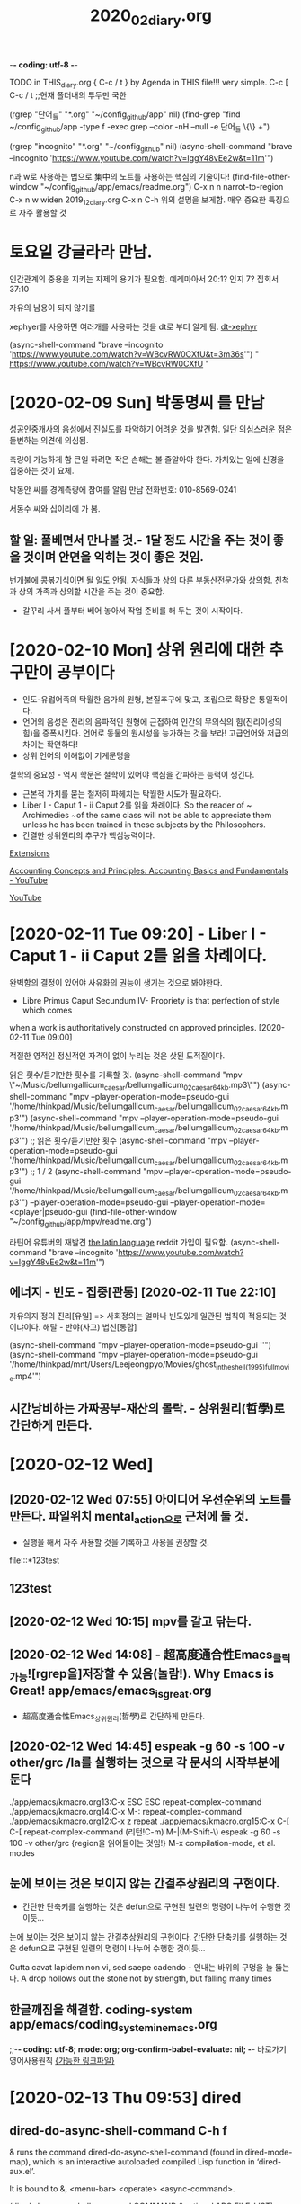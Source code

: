 -*- coding: utf-8 -*-
#+TITLE: 2020_02_diary.org
#+CREATOR: LEEJEONGPYO
#+STARTUP: showeverything indent latexpreview logdrawer
TODO in THIS_diary.org { C-c / t } by Agenda in THIS file!!! very simple.
C-c [ C-c / t ;;현재 폴더내의 투두만 국한
 
(rgrep "단어_들" "*.org" "~/config_github/app" nil)
(find-grep "find ~/config_github/app -type f -exec grep --color -nH --null -e 단어_들 \{\} +")

(rgrep "incognito" "*.org" "~/config_github" nil)
(async-shell-command "brave --incognito 'https://www.youtube.com/watch?v=IggY48vEe2w&t=11m'")


n과 w로 사용하는 법으로 集中의 노트를 사용하는 핵심의 기술이다!
(find-file-other-window "~/config_github/app/emacs/readme.org")
C-x n n         narrot-to-region
C-x n w         widen                 2019_12_diary.org
C-x n C-h       위의 설명을 보게함. 매우 중요한 특징으로 자주 활용할 것

* 토요일 강글라라 만남.

인간관계의 중용을 지키는 자제의 용기가 필요함.
예레마아서 20:1? 인지 7?
집회서37:10


자유의 남용이 되지 않기를 

xephyer를 사용하면 여러개를 사용하는 것을 dt로 부터 알게 됨.
[[https://www.youtube.com/watch?v=WBcvRW0CXfU][dt-xephyr]]

(async-shell-command "brave --incognito 'https://www.youtube.com/watch?v=WBcvRW0CXfU&t=3m36s'")
" https://www.youtube.com/watch?v=WBcvRW0CXfU "



* [2020-02-09 Sun] 박동명씨 를 만남

성공인중개사의 음성에서 진실도를 파악하기 어려운 것을 발견함. 일단 의심스러운 점은 돌변하는 의견에 의심됨.

측량이 가능하게 함
큰일 하려면 작은 손해는 볼 줄알아야 한다.
가치있는 일에 신경을 집중하는 것이 요체.

박동안 씨를 경계측량에 참여를 알림 만남 전화번호: 010-8569-0241

서동수 씨와 십이리에 가 봄.


** 할 일: 풀베면서 만나볼 것.- 1달 정도 시간을 주는 것이 좋을  것이며 안면을 익히는 것이 좋은 것임.
번개불에 콩볶기식이면 될 일도 안됨. 자식들과 상의 다른 부동산전문가와 상의함. 친척과 상의 가족과 상의할 시간을 주는 것이 중요함.
- 갈꾸리 사서 풀부터 베어 놓아서 작업 준비를 해 두는 것이 시작이다.

* [2020-02-10 Mon] 상위 원리에 대한 추구만이 공부이다 

- 인도-유럽어족의 탁월한 음가의 원형, 본질추구에 맞고, 조립으로 확장은 통일적이다.
- 언어의 음성은 진리의 음파적인 원형에 근접하여 인간의 무의식의 힘(진리이성의 힘)을 증폭시킨다.
 언어로 동물의 원시성을 능가하는 것을 보라! 고급언어와 저급의 차이는 확연하다!
- 상위 언어의 이해없이 기계문명을 
철학의 중요성 - 역시 학문은 철학이 있어야 핵심을 간파하는 능력이 생긴다.
- 근본적 가치를 묻는 철저히 파헤치는 탁월한 시도가 필요하다.
- Liber I - Caput 1 - ii Caput 2를 읽을 차례이다.
    So the reader of ~ Archimedies ~of the same class will not be able to appreciate them unless he has been trained in these subjects by the Philosophers.
- 간결한 상위원리의 추구가 핵심능력이다.

[[chrome://extensions/shortcuts][Extensions]]

[[https://www.youtube.com/watch?v=IggY48vEe2w&t=11m][Accounting Concepts and Principles: Accounting Basics and Fundamentals - YouTube]]

[[https://www.youtube.com/feed/history][YouTube]]


* [2020-02-11 Tue 09:20] - Liber I - Caput 1 - ii Caput 2를 읽을 차례이다.


완벽함의 결정이 있어야 사유화의 권능이 생기는 것으로 봐야한다.
- Libre Primus Caput Secundum IV- Propriety is that perfection of style which comes
when a work is authoritatively constructed on approved principles. [2020-02-11 Tue 09:00]

적절한 영적인 정신적인 자격이 없이 누리는 것은 삿된 도적질이다.


읽은 횟수/듣기만한 횟수를 기록할 것.
(async-shell-command "mpv \"~/Music/bellumgallicum_caesar/bellumgallicum_02_caesar_64kb.mp3\"")
(async-shell-command "mpv --player-operation-mode=pseudo-gui '/home/thinkpad/Music/bellumgallicum_caesar/bellumgallicum_02_caesar_64kb.mp3'") 
(async-shell-command "mpv --player-operation-mode=pseudo-gui '/home/thinkpad/Music/bellumgallicum_caesar/bellumgallicum_02_caesar_64kb.mp3'")  ;; 읽은 횟수/듣기만한 횟수
(async-shell-command "mpv --player-operation-mode=pseudo-gui '/home/thinkpad/Music/bellumgallicum_caesar/bellumgallicum_02_caesar_64kb.mp3'")  ;; 1 / 2
(async-shell-command "mpv --player-operation-mode=pseudo-gui '/home/thinkpad/Music/bellumgallicum_caesar/bellumgallicum_02_caesar_64kb.mp3'") 
--player-operation-mode=pseudo-gui
--player-operation-mode=<cplayer|pseudo-gui
(find-file-other-window "~/config_github/app/mpv/readme.org")

라틴어 유튜버의 재발견 [[https://www.reddit.com/r/latin/][the latin language]] reddit 가입이 필요함.
(async-shell-command "brave --incognito 'https://www.youtube.com/watch?v=IggY48vEe2w&t=11m'")


** 에너지 - 빈도 -  집중[관통] [2020-02-11 Tue 22:10]
자유의지 정의    진리[유일] => 사회정의는 얼마나 빈도있게 일관된 법칙이 적용되는 것이냐이다.
해탈 -  반야(사고) 법신[통합]

(async-shell-command "mpv --player-operation-mode=pseudo-gui ''")
(async-shell-command "mpv --player-operation-mode=pseudo-gui '/home/thinkpad/mnt/Users/Leejeongpyo/Movies/ghost_in_the_shell_(1995)_full_movie.mp4'")


** 시간낭비하는 가짜공부-재산의 몰락. - 상위원리(哲學)로 간단하게 만든다.
* [2020-02-12 Wed] 

** [2020-02-12 Wed 07:55] 아이디어 우선순위의 노트를 만든다. 파일위치 mental_action으로 근처에 둘 것.
- 실행을 해서 자주 사용할 것을 기록하고 사용을 권장할 것.
file:::*123test
** 123test
** [2020-02-12 Wed 10:15] mpv를 갈고 닦는다.


** [2020-02-12 Wed 14:08] - 超高度通合性Emacs_클릭가능![rgrep을]저장할 수 있음(놀람!). Why Emacs is Great! app/emacs/emacs_is_great.org
- 超高度通合性Emacs_상위원리(哲學)로 간단하게 만든다.


** [2020-02-12 Wed 14:45] espeak -g 60 -s 100 -v other/grc /la를 실행하는 것으로 각 문서의 시작부분에 둔다
./app/emacs/kmacro.org 13:C-x ESC ESC	repeat-complex-command
./app/emacs/kmacro.org 14:C-x M-:		repeat-complex-command
./app/emacs/kmacro.org 12:C-x z		repeat
./app/emacs/kmacro.org 15:C-x C-[ C-[	repeat-complex-command (리턴!C-m)
M-|(M-Shift-\) espeak -g 60 -s 100 -v other/grc {region을 읽어들이는 것임!}
M-x compilation-mode, et al. modes

** 눈에 보이는 것은 보이지 않는 간결추상원리의 구현이다.
- 간단한 단축키를 실행하는 것은 defun으로 구현된 일련의 명령이 나누어 수행한 것이듯...

눈에 보이는 것은 보이지 않는 간결추상원리의 구현이다.
 간단한 단축키를 실행하는 것은 defun으로 구현된 일련의 명령이 나누어 수행한 것이듯...

Gutta cavat lapidem non vi, sed saepe cadendo - 인내는 바위의 구멍을 늘 뚫는다.
A drop hollows out the stone not by strength, but falling many times

** 한글깨짐을 해결함. coding-system app/emacs/coding_system_in_emacs.org
 ;;-*- coding: utf-8; mode: org; org-confirm-babel-evaluate: nil; -*-
바로가기 영어사용원칙
[[file:~/config_github/app/emacs/test_compilation-minor-mode.org::*%5B%EA%B0%80%EB%8A%A5%ED%95%9C%20%EB%A7%81%ED%81%AC%ED%8C%8C%EC%9D%BC%5D][{가능한 링크파일}]]

* [2020-02-13 Thu 09:53] dired

** dired-do-async-shell-command C-h f
& runs the command dired-do-async-shell-command (found in
dired-mode-map), which is an interactive autoloaded compiled Lisp
function in ‘dired-aux.el’.

It is bound to &, <menu-bar> <operate> <async-command>.

(dired-do-async-shell-command COMMAND &optional ARG FILE-LIST)

Run a shell command COMMAND on the marked files asynchronously.

Like ‘dired-do-shell-command’, but adds ‘&’ at the end of COMMAND
to execute it asynchronously.

When operating on multiple files, asynchronous commands
are executed in the background on each file in parallel.
In shell syntax this means separating the individual commands
with ‘&’.  However, when COMMAND ends in ‘;’ or ‘;&’ then commands
are executed in the background on each file sequentially waiting
for each command to terminate before running the next command.
In shell syntax this means separating the individual commands with ‘;’.

The output appears in the buffer ‘*Async Shell Command*’.

*** 테스트
(dired-do-async-shell-command COMMAND &optional ARG FILE-LIST)

(dired-do-async-shell-command "mpv " nil
'("/home/thinkpad/Music/ncs_deemo_Reflection.webm")
)

"/home/thinkpad/Music/ncs_elektronomia_sky_high_ncs_release_TW9d8vYrVFQ_240p.mp4"
** (browse-url-of-dired-file) 아마도 W키로 실행되는 것인듯


** (dired-copy-filename-as-kill &optional ARG)
/sudo:root@msata045:/home/thinkpad/mnt/Users/Leejeongpyo/Movies/증폭음원Ghost_in_Shell_추출
With a zero prefix arg, use the absolute file name of each marked file.
With C-u, use the file name relative to the Dired buffer’s
‘default-directory’.  (This still may contain slashes if in a subdirectory.)

If on a subdir headerline, use absolute subdirname instead;
prefix arg and marked files are ignored in this case.

** 
* [2020-02-13 Thu] 冥想 그윽한 그곳을 쳐다보는 것
- 동일 Energy의 원리가 작동할 것이다 [2020-02-13 Thu 07:50]

- 아이디어 python_drawer_list_babel.org in computer/python
buffer-file-name 
"/home/thinkpad/config_github/great_books/_achieve_agenda/2020_02_diary.org"
(find-file-other-window "../../language_computer/python/")
(find-file-other-window "../../language_computer/python/link_list_drawer_generate_python_babel.org")

- emacs는 언어인식의 편집통역기(interpreter)이다.

You don't know what you are capable of until you try.
It matters little where a man may be at tis moment; the point is whether he is growing. -George MacDonald
Reading is to the mind what exercise is to the body. - sir Richard Steele
What causes a person to be inactive is a lack of goals and purpose. -
Don't try to show off, just be yourself and do what you enjoydoing. - Warren Buffet
Time is what we want most, but what we use worst. - William Penn
** [2020-02-13 Thu 16:01] 神처럼 LOGOS로 指示하거나
혼란파동이 되거나. LOGOS냐 chaos냐 AI는 그 갈림길이다.
- * {linage}
    ** super: 通合性 /os/gentoo/readme.org::*
    *** practice: 
           - sible,
    * unknown
* [2020-02-14 Fri]

#+BEGIN_SRC 

#+END_SRC
** [footnote]내부색인기능 발견 C-c C-x f org-footnote-action
emacs/test_stuff/like_pomodoro_timer_note.org
** .gitignore -> _*test.org 가 과감한 파일을 대량생산의 핵심 [2020-02-14 Fri 18:00]
*_test[0-9][0-9].org
*_test_for_*.org
-----------------------> bookmark 몽땅정리한 과감한 수집을 가능하게 함 대신 대량의 _test.org파일생성
즉, 과감한 메타사고가 일을 진행시킨다 [높은이념(수준), 고등사고, 고등도구](함께동반상승)
[돋보기-마음의 주관성] 마음은 보고 싶은 것을 확대하고 의지를 한 곳에 모으는 요술의 도구이다.
        - 먹는 짐승과 추상하는 인간의 차이는 그것!
          [본성-인간본연능력강화]


* [2020-02-15 Sat] with-output-to-temp-buffer [드디어발견함! C-u C-SPC] ;; 매우 빠르게 이전의 위치로 복귀함! M-r (move-to-window-line-top-bottom &optional ARG) cf. C-l
- It is bound to M-r.

[C-t C-e]stumpwm과 이맥스의 놀라운 창전환

(with-output-to-temp-buffer "_[임시버퍼_명칭]_로 분명히 아래에 [윈도우명]으로 출력됨!_" (princ (concat "이곳에 " " ~/config_github/app/emacs/syntax_of_temp_buffer_in_emacs.org")))
;; 늘 새로운 방식을 발견하고 다양하면서도 놀라운 통합을 실현한다.


작은 돌 한개라도 목적지에 가까이 두는 것[공헌_헌신_사랑_기여] [2020-02-15 Sat 16:36]
인간의 목적의식이 있어서 의미를 찾는 유일한 동물이다.
화산농협 기여하는 것 (find-file "~/note3/화산농협.org")
- 상무불러내어서 책을 선물로 준다.

[드디어발견함! C-u C-SPC] ;; 매우 빠르게 이전의 위치로 복귀함! [2020-02-15 Sat 16:56] /app/emacs/move.org
C-x SPC
(load "dired-x") C-x C-j가 가능


** [2020-02-15 Sat 23:00] inbox보다는 나만의 명칭이 낫다! project advance for years
* [2020-02-17 Mon]
:LOGBOOK:
CLOCK: [2020-02-17 Mon 11:32]--[2020-02-17 Mon 11:34] =>  0:02
- good
CLOCK: [2020-02-17 Mon 11:23]--[2020-02-17 Mon 11:32] =>  0:09
- lognoteclock-out #+STARTUP: lognoteclock-out
:END:
afe /app/emacs/org-clock-goto_C-u_C-c_C-x_C-j.org
asdf asdf asd fasd fas dfa sdf asd


* delete char word
:LOGBOOK:
CLOCK: [2020-02-17 Mon 16:08]--[2020-02-17 Mon 16:09] =>  0:01
CLOCK: [2020-02-17 Mon 16:07]--[2020-02-17 Mon 16:08] =>  0:01
CLOCK: [2020-02-17 Mon 12:27]--[2020-02-17 Mon 12:29] =>  0:02
- good test
CLOCK: [2020-02-17 Mon 12:26]--[2020-02-17 Mon 12:27] =>  0:01
- good test
:END:
(delete-char N &optional KILLFLAG)

** multiple-cursors is an available obsolete package.



[[http://www.2fastsexpress.com/admin/trace.php?bl=6077178339030][2fastsexpress.com]] postbay 24

* [2020-02-23 Sun] arstotle for everyone core value not awared in aritotle.org

톱으로 써는 것을 연결하는 쇠고리부분구입(피스부분20개정도) 관절부위같은 것 구매가능한지.
플라스틱 보호대부분


541 인스톨 xmonad gksudo 
220 hersluft 메뉴얼 다운로드하기

* [2020-02-27 Thu] 
사실과 진실을 구분할 것.
- 진실의 단면으로 드러나는 한 측면이 사실. 눈에 보이는 것.
- 의미, 가치와 의도가 진실이다.
親民- 가증스러움에도 친할 이유는? 삼인필유아사 - 단련의 기회!
슬로우모션으로 보이는 특이한 경험! (마음의 심층적 작동을 확인할 단련의 기회)
벼랑끝에서도 敬을 유지하는 비결이 있는지 태도의 문제
가장 다양하면서도 가장 복잡하면서도 가장 신기한 것이 마음이다.
가장 빛나는 부분을 밝히는 것이 관건이다.
전체적인 쓸모는 아직 미정인 경우가 있다. 따라서 성급하게 형태를 결정하는 것으로 에너지 낭비를 할 필요가 없다.
(쓰레기로 쓰레기를 치우고, 이이제이, 악인으로 다른 악인을 제동하는 것이 가능한 경우도 많다.)
재미있는 실험을 해볼수 있는 기회라고 생각한다면... 유머러스하게 
'최대한 피할 것은 피하고 이용할 것은 이용한다'는 관점으로 전환하는 것이 중요할 지도 모른다.
문제를 더욱 자기로 돌이켜서 분노의 힘으로 자신의 핵심목표를 공략하는 에너지원으로 전환 사용한다.

자기로 부터의 도피! 
알다!는 것의 인식한다.
표면의 진흙의 구조가 에고라면 그 숨은 얼굴이 참된 자아이며, 초거대한 자아형태이다.
기억은 의미로 풀어서 (眞理)참되게 이해(眞理解)하는 etymology이다. 의미이므로 앎이다! 진실을 이해하는 힘을 가진 자가 드물다.
자유의 증대는 기억의 증대이다.
내부자유의 역량증대가 외적으로 팽창성장하는 원인이다.
내적감각의 회복과 발굴이 종교의 목적이다.
내적도약발전발굴의 기회가 인생!
늘 탐구의 열의로 가득차서 흥미와 놀라움의 연속이다.

- 글은 내적 외적의 중간매개물. 놀라움의 연속이다.


* [2020-02-28 Fri]
- (workflow)네트워크 카드를 한개씩 더 두어서 3대를 연결하는 것과 외부 인터넷을 연결하는 것을 동시에 두는 것을 검색해 볼 것.

[[file:~/config_github/workflow/multi_laptop.org::*pdf%20%EC%9B%90%ED%98%95%EC%9D%84%20%EA%B7%B8%EB%A0%A4%EC%84%9C%20%EC%97%B0%EA%B2%B0%ED%95%98%EB%8A%94%20workflow%20in%20okular/readme.org%20%EC%B0%B8%EC%A1%B0%ED%95%A0%20%EA%B2%83.][pdf 원형을 그려서 연결하는  workflow in okular/readme.org 참조할 것.]]

[[file:file:~/config_github/workflow/multi_laptop.org::*pdf%20%EC%9B%90%ED%98%95%EC%9D%84%20%EA%B7%B8%EB%A0%A4%EC%84%9C%20%EC%97%B0%EA%B2%B0%ED%95%98%EB%8A%94%20workflow%20in%20okular/readme.org%20%EC%B0%B8%EC%A1%B0%ED%95%A0%20%EA%B2%83.]]

* [2020-02-29 Sat] 클릭가능한 링크명령의 완성 org_id.org start_process_shell_command.org qtile_arco
Haskell libraries tend to operate at a higher level of abstraction than those in many other languages. 
We’ll need to work a little harder to learn to use the libraries,
 but in exchange they offer a lot of power.


